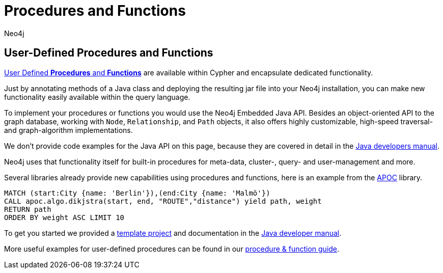 = Procedures and Functions
:level: Intermediate
:page-level: Intermediate
:author: Neo4j
:programming-language: java
:category: drivers
:tags: java, procedures, extensions, java-api



[#custom-proc-func]
== User-Defined Procedures and Functions

link:/developer/procedures-functions[User Defined *Procedures* and *Functions*^] are available within Cypher and encapsulate dedicated functionality.

Just by annotating methods of a Java class and deploying the resulting jar file into your Neo4j installation, you can make new functionality easily available within the query language.

To implement your procedures or functions you would use the Neo4j Embedded Java API.
Besides an object-oriented API to the graph database, working with `Node`, `Relationship`, and `Path` objects, it also offers highly customizable, high-speed traversal- and graph-algorithm implementations.

We don't provide code examples for the Java API on this page, because they are covered in detail in the link:/docs/java-reference/current[Java developers manual^].

Neo4j uses that functionality itself for built-in procedures for meta-data, cluster-, query- and user-management and more.

Several libraries already provide new capabilities using procedures and functions, here is an example from the link:/developer/neo4j-apoc/[APOC] library.

[source,cypher]
----
MATCH (start:City {name: 'Berlin'}),(end:City {name: 'Malmö'})
CALL apoc.algo.dikjstra(start, end, "ROUTE","distance") yield path, weight
RETURN path
ORDER BY weight ASC LIMIT 10
----

To get you started we provided a https://github.com/neo4j-examples/neo4j-procedure-template[template project^] and documentation in the link:/docs/java-reference/current/#procedures[Java developer manual^].

More useful examples for user-defined procedures can be found in our link:/developer/procedures-functions/[procedure & function guide].
